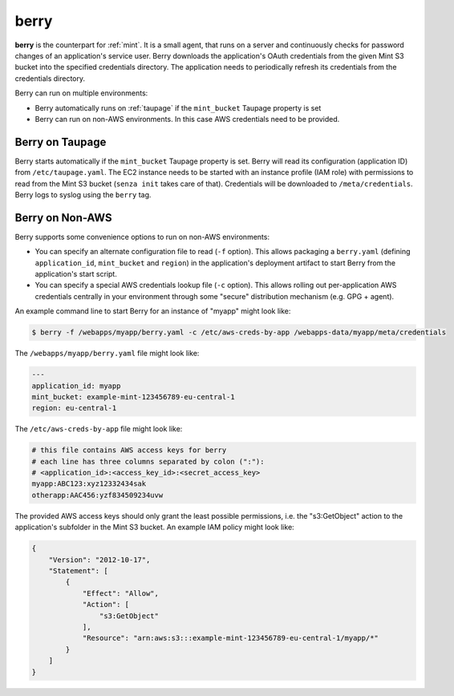 .. _berry:

=====
berry
=====

**berry** is the counterpart for :ref:`mint`. It is a small agent, that runs on a server and continuously checks for
password changes of an application's service user. Berry downloads the application's OAuth credentials from the given Mint S3 bucket into the specified credentials directory.
The application needs to periodically refresh its credentials from the credentials directory.

Berry can run on multiple environments:

* Berry automatically runs on :ref:`taupage` if the ``mint_bucket`` Taupage property is set
* Berry can run on non-AWS environments. In this case AWS credentials need to be provided.

Berry on Taupage
================

Berry starts automatically if the ``mint_bucket`` Taupage property is set. Berry will read its configuration (application ID) from ``/etc/taupage.yaml``.
The EC2 instance needs to be started with an instance profile (IAM role) with permissions to read from the Mint S3 bucket (``senza init`` takes care of that).
Credentials will be downloaded to ``/meta/credentials``. Berry logs to syslog using the ``berry`` tag.

Berry on Non-AWS
================

Berry supports some convenience options to run on non-AWS environments:

* You can specify an alternate configuration file to read (``-f`` option). This allows packaging a ``berry.yaml`` (defining ``application_id``, ``mint_bucket`` and ``region``) in the application's deployment artifact to start Berry from the application's start script.
* You can specify a special AWS credentials lookup file (``-c`` option). This allows rolling out per-application AWS credentials centrally in your environment through some "secure" distribution mechanism (e.g. GPG + agent).

An example command line to start Berry for an instance of "myapp" might look like:

.. code-block:: bash

    $ berry -f /webapps/myapp/berry.yaml -c /etc/aws-creds-by-app /webapps-data/myapp/meta/credentials

The ``/webapps/myapp/berry.yaml`` file might look like:

.. code-block:: yaml

    ---
    application_id: myapp
    mint_bucket: example-mint-123456789-eu-central-1
    region: eu-central-1

The ``/etc/aws-creds-by-app`` file might look like:

.. code-block:: bash

    # this file contains AWS access keys for berry
    # each line has three columns separated by colon (":"):
    # <application_id>:<access_key_id>:<secret_access_key>
    myapp:ABC123:xyz12332434sak
    otherapp:AAC456:yzf834509234uvw

The provided AWS access keys should only grant the least possible permissions, i.e. the "s3:GetObject" action to the application's subfolder in the Mint S3 bucket.
An example IAM policy might look like:

.. code-block:: json

    {
        "Version": "2012-10-17",
        "Statement": [
            {
                "Effect": "Allow",
                "Action": [
                    "s3:GetObject"
                ],
                "Resource": "arn:aws:s3:::example-mint-123456789-eu-central-1/myapp/*"
            }
        ]
    }

